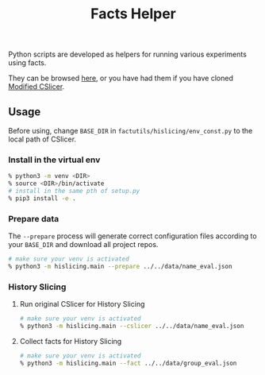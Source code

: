 #+TITLE: Facts Helper
#+weight: 30

Python scripts are developed as helpers for running various experiments 
using facts. 

They can be browsed [[https://github.com/d-fact/CSlicer/tree/main/resources/facts/facts-utils][here]], or you have had them if you have cloned [[../cslicer][Modified CSlicer]].

** Usage
	Before using, change =BASE_DIR= in =factutils/hislicing/env_const.py= to the local path of CSlicer.
	
*** Install in the virtual env
	#+begin_src sh
% python3 -m venv <DIR>
% source <DIR>/bin/activate
# install in the same pth of setup.py
% pip3 install -e .
	#+end_src

*** Prepare data
	The =--prepare= process will generate correct configuration files according to your =BASE_DIR= and download all project repos.
	#+begin_src sh
# make sure your venv is activated
% python3 -m hislicing.main --prepare ../../data/name_eval.json
	#+end_src

*** History Slicing
**** Run original CSlicer for History Slicing
	#+begin_src sh
# make sure your venv is activated
% python3 -m hislicing.main --cslicer ../../data/name_eval.json
	#+end_src

**** Collect facts for History Slicing
	#+begin_src sh
# make sure your venv is activated
% python3 -m hislicing.main --fact ../../data/group_eval.json
	#+end_src
